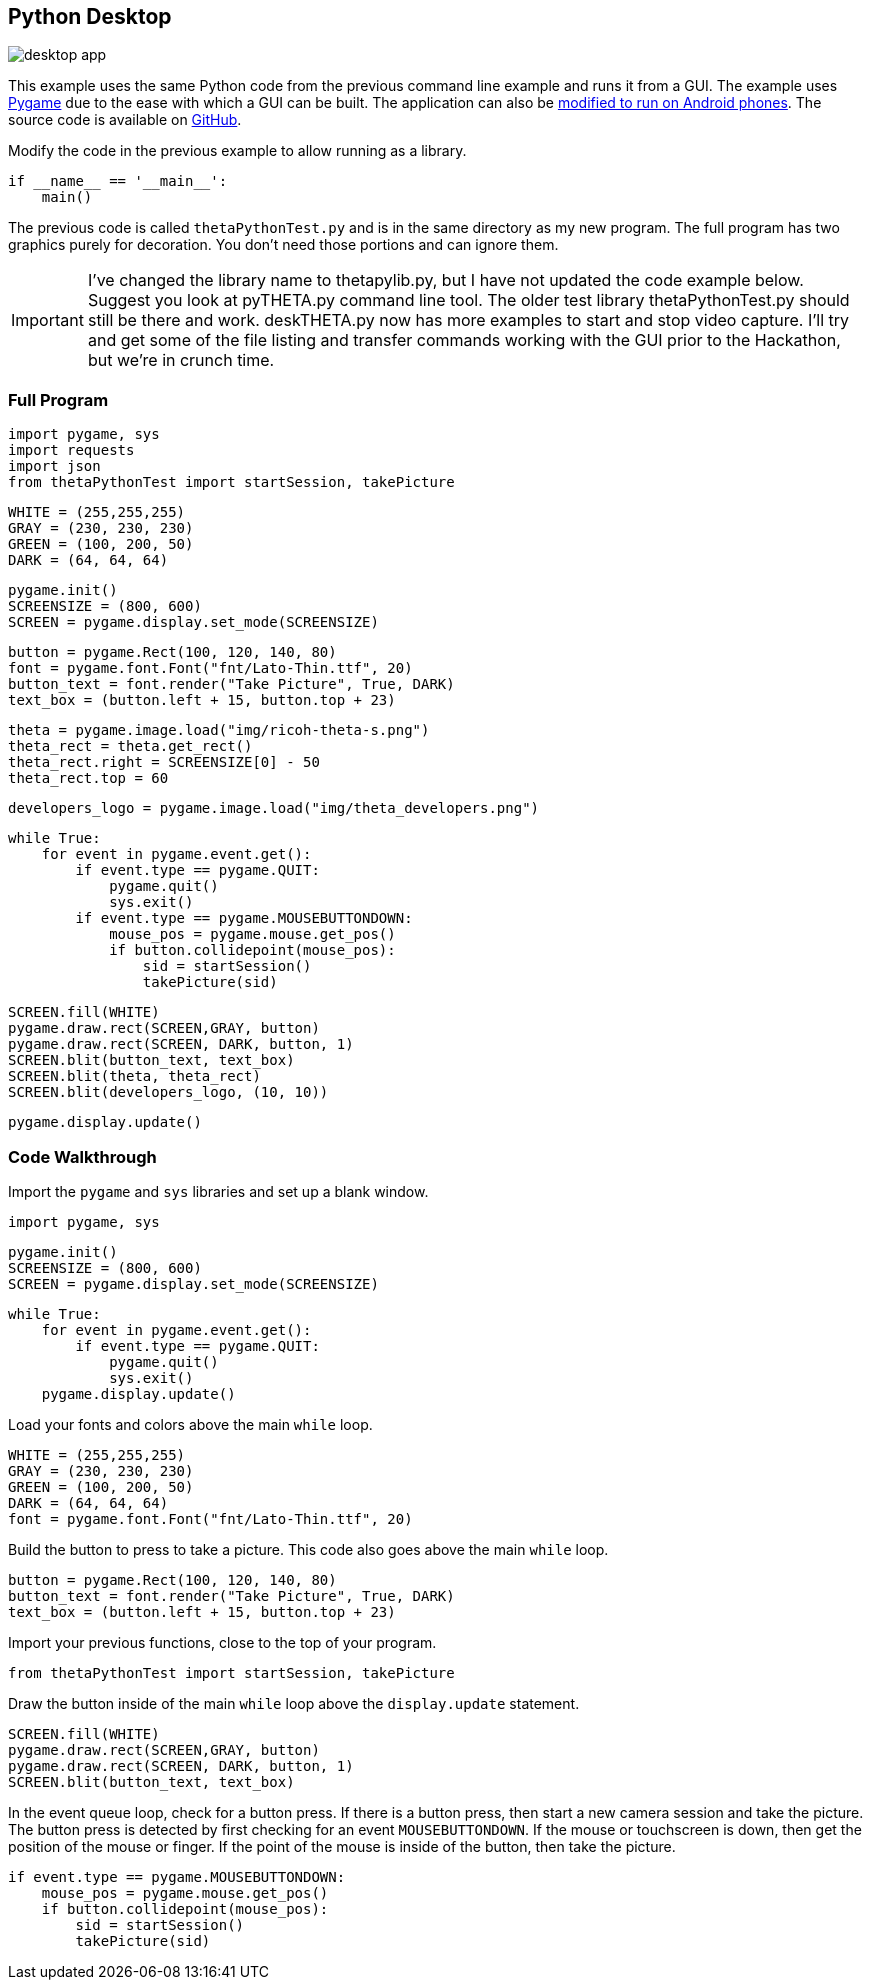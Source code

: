 == Python Desktop


image::img/desktop/desktop_app.png[]
This example uses the same Python code from the previous command line
example and runs it from a GUI.  The example uses http://www.pygame.org/download.shtml[Pygame]
due to the ease with which a GUI can be built. The application can
also be https://github.com/renpytom/rapt-pygame-example[modified to run on Android phones].
The source code is available on https://github.com/codetricity/theta-s-api-tests[GitHub].

Modify the code in the previous example to allow running as a library.

  if __name__ == '__main__':
      main()

The previous code is called `thetaPythonTest.py` and is in the same directory
as my new program.  The full program has two graphics purely for decoration.
You don't need those portions and can ignore them.

IMPORTANT: I've changed the library name to thetapylib.py, but I have not updated
the code example below.  Suggest you look at pyTHETA.py command line tool.
The older test library thetaPythonTest.py should still be there and work.
deskTHETA.py now has more examples to start and stop video capture.  I'll
try and get some of the file listing and transfer commands working with the
GUI prior to the Hackathon, but we're in crunch time.

=== Full Program
  import pygame, sys
  import requests
  import json
  from thetaPythonTest import startSession, takePicture

  WHITE = (255,255,255)
  GRAY = (230, 230, 230)
  GREEN = (100, 200, 50)
  DARK = (64, 64, 64)

  pygame.init()
  SCREENSIZE = (800, 600)
  SCREEN = pygame.display.set_mode(SCREENSIZE)

  button = pygame.Rect(100, 120, 140, 80)
  font = pygame.font.Font("fnt/Lato-Thin.ttf", 20)
  button_text = font.render("Take Picture", True, DARK)
  text_box = (button.left + 15, button.top + 23)

  theta = pygame.image.load("img/ricoh-theta-s.png")
  theta_rect = theta.get_rect()
  theta_rect.right = SCREENSIZE[0] - 50
  theta_rect.top = 60

  developers_logo = pygame.image.load("img/theta_developers.png")

  while True:
      for event in pygame.event.get():
          if event.type == pygame.QUIT:
              pygame.quit()
              sys.exit()
          if event.type == pygame.MOUSEBUTTONDOWN:
              mouse_pos = pygame.mouse.get_pos()
              if button.collidepoint(mouse_pos):
                  sid = startSession()
                  takePicture(sid)

      SCREEN.fill(WHITE)
      pygame.draw.rect(SCREEN,GRAY, button)
      pygame.draw.rect(SCREEN, DARK, button, 1)
      SCREEN.blit(button_text, text_box)
      SCREEN.blit(theta, theta_rect)
      SCREEN.blit(developers_logo, (10, 10))

      pygame.display.update()



=== Code Walkthrough

Import the `pygame` and `sys` libraries and set up a blank window.

  import pygame, sys

  pygame.init()
  SCREENSIZE = (800, 600)
  SCREEN = pygame.display.set_mode(SCREENSIZE)

  while True:
      for event in pygame.event.get():
          if event.type == pygame.QUIT:
              pygame.quit()
              sys.exit()
      pygame.display.update()

Load your fonts and colors above the main `while` loop.

  WHITE = (255,255,255)
  GRAY = (230, 230, 230)
  GREEN = (100, 200, 50)
  DARK = (64, 64, 64)
  font = pygame.font.Font("fnt/Lato-Thin.ttf", 20)

Build the button to press to take a picture.  This code also goes above
the main `while` loop.

  button = pygame.Rect(100, 120, 140, 80)
  button_text = font.render("Take Picture", True, DARK)
  text_box = (button.left + 15, button.top + 23)

Import your previous functions, close to the top of your program.

  from thetaPythonTest import startSession, takePicture

Draw the button inside of the main `while` loop above the `display.update`
statement.

  SCREEN.fill(WHITE)
  pygame.draw.rect(SCREEN,GRAY, button)
  pygame.draw.rect(SCREEN, DARK, button, 1)
  SCREEN.blit(button_text, text_box)

In the event queue loop, check for a button press. If there is a button
press, then start a new camera session and take the picture. The button press is
detected by first checking for an event `MOUSEBUTTONDOWN`.  If the mouse or
touchscreen is down, then get the position of the mouse or finger. If the
point of the mouse is inside of the button, then take the picture.

  if event.type == pygame.MOUSEBUTTONDOWN:
      mouse_pos = pygame.mouse.get_pos()
      if button.collidepoint(mouse_pos):
          sid = startSession()
          takePicture(sid)
